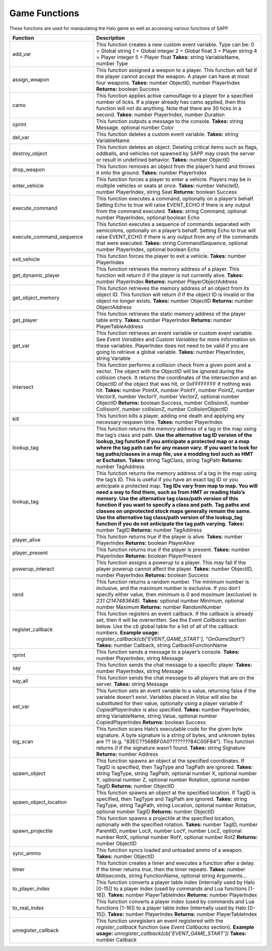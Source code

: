 Game Functions
--------------

These functions are used for manipulating the Halo game as well as accessing various functions of SAPP.

.. list-table::
   :widths: 15 30
   :header-rows: 1


   * - Function
     - Description

   * - add_var
     - This function creates a new custom event variable.
       Type can be:  0 = Global string  1 = Global integer  2 = Global float  3 = Player string  4 = Player integer  5 = Player float  **Takes:** string
       VariableName, number Type

   * - assign_weapon
     - This function assigned a weapon to a player.
       This function will fail if the player cannot accept the weapon.
       A player can have at most four weapons.
       **Takes:** number ObjectID, number PlayerIndex  **Returns:** boolean Success

   * - camo
     - This function applies active camouflage to a player for a specified number of ticks.
       If a player already has camo applied, then this function will not do anything.
       Note that there are 30 ticks in a second.
       **Takes:** number PlayerIndex, number Duration

   * - cprint
     - This function outputs a message to the console.
       **Takes:** string Message.
       optional number Color

   * - del_var
     - This function deletes a custom event variable.
       **Takes:** string VariableName

   * - destroy_object
     - This function deletes an object.
       Deleting critical items such as flags, oddballs, and vehicles not spawned by SAPP may crash the server or result in undefined behavior.
       **Takes:** number ObjectID

   * - drop_weapon
     - This function removes an object from the player’s hand and throws it onto the ground.
       **Takes:** number PlayerIndex

   * - enter_vehicle
     - This function forces a player to enter a vehicle.
       Players may be in multiple vehicles or seats at once.
       **Takes:** number VehicleID, number PlayerIndex, string Seat  **Returns:** boolean Success

   * - execute_command
     - This function executes a command, optionally on a player’s behalf.
       Setting Echo to true will raise EVENT_ECHO if there is any output from the command executed.
       **Takes:** string Command, optional number PlayerIndex, optional boolean Echo

   * - execute_command_sequence
     - This function executes a sequence of commands separated with semicolons, optionally on a player’s behalf.
       Setting Echo to true will raise EVENT_ECHO if there is any output from any of the commands that were executed.
       **Takes:** string CommandSequence, optional number PlayerIndex, optional boolean Echo

   * - exit_vehicle
     - This function forces the player to exit a vehicle.
       **Takes:** number PlayerIndex

   * - get_dynamic_player
     - This function retrieves the memory address of a player.
       This function will return *0* if the player is not currently alive.
       **Takes:** number PlayerIndex  **Returns:** number PlayerObjectAddress

   * - get_object_memory
     - This function retrieves the memory address of an object from its object ID.
       This function will return *0* if the object ID is invalid or the object no longer exists.
       **Takes:** number ObjectID  **Returns:** number ObjectAddress

   * - get_player
     - This function retrieves the static memory address of the player table entry.
       **Takes:** number PlayerIndex  **Returns:** number PlayerTableAddress

   * - get_var
     - This function retrieves an event variable or custom event variable.
       See *Event Variables* and *Custom Variables* for more information on these variables.
       PlayerIndex does not need to be valid if you are going to retrieve a global variable.
       **Takes:** number PlayerIndex, string Variable

   * - intersect
     - This function performs a collision check from a given point and a vector.
       The object with the *ObjectID* will be ignored during the collision check.
       It returns the coordinates of the intersection and an ObjectID of the object that was hit, or 0xFFFFFFFF if nothing was hit.
       **Takes:** number PointX, number PointY, number PointZ, number VectorX, number VectorY, number VectorZ, optional number ObjectID  **Returns:** boolean
       Success, number CollisionX, number CollisionY, number collisionZ, number CollisionObjectID

   * - kill
     - This function kills a player, adding one death and applying any necessary respawn time.
       **Takes:** number PlayerIndex

   * - lookup_tag
     - This function returns the memory address of a tag in the map using the tag’s class and path.
       **Use the alternative tag ID version of the lookup_tag function if you anticipate a protected map or a map where the tag path can for any reason
       vary.**  **If you want to look for tag paths/classes in a map file, use a modding tool such as HMT or Eschaton.**  **Takes:** string TagClass, string
       TagPath  **Returns:** number TagAddress

   * - lookup_tag
     - This function returns the memory address of a tag in the map using the tag’s ID.
       This is useful if you have an exact tag ID or you anticipate a protected map.
       **Tag IDs vary from map to map.
       You will need a way to find them, such as from HMT or reading Halo’s memory.
       Use the alternative tag class/path version of this function if you want to specify a class and path.**  **Tag paths and classes on unprotected stock
       maps generally remain the same.
       Use the alternative tag class/path version of the lookup_tag function if you do not anticipate the tag path varying.**  **Takes:** number TagID
       **Returns:** number TagAddress

   * - player_alive
     - This function returns *true* if the player is alive.
       **Takes:** number PlayerIndex  **Returns:** boolean PlayerAlive

   * - player_present
     - This function returns *true* if the player is present.
       **Takes:** number PlayerIndex  **Returns:** boolean PlayerPresent

   * - powerup_interact
     - This function assigns a powerup to a player.
       This may fail if the player powerup cannot affect the player.
       **Takes:** number ObjectID, number PlayerIndex  **Returns:** boolean Success

   * - rand
     - This function returns a random number.
       The minimum number is inclusive, and the maximum number is exclusive.
       If you don’t specify either value, then *minimum* is *0* and *maximum* (exclusive) is *2\ 31 (2147483648)*.
       **Takes:** optional number Minimum, optional number Maximum  **Returns:** number RandomNumber

   * - register_callback
     - This function registers an event callback.
       If the callback is already set, then it will be overwritten.
       See the *Event Callbacks* section below.
       Use the *cb* global table for a list of all of the callback numbers.
       **Example usage:** *register_callback(cb['EVENT_GAME_START'], "OnGameStart")*  **Takes:** number Callback, string CallbackFunctionName

   * - rprint
     - This function sends a message to a player’s console.
       **Takes:** number PlayerIndex, string Message

   * - say
     - This function sends the chat message to a specific player.
       **Takes:** number PlayerIndex, string Message

   * - say_all
     - This function sends the chat message to all players that are on the server.
       **Takes:** string Message

   * - set_var
     - This function sets an event variable to a value, returning false if the variable doesn’t exist.
       Variables placed in *Value* will also be substituted for their value, optionally using a player variable if *CopiedPlayerIndex* is also specified.
       **Takes:** number PlayerIndex, string VariableName, string Value, optional number CopiedPlayerIndex  **Returns:** boolean Success

   * - sig_scan
     - This function scans Halo’s executable code for the given byte signature.
       A byte signature is a string of bytes, and unknown bytes are ?? (e.g. "83EC??568BF0A0????????84C00F84").
       This function returns *0* if the signature wasn’t found.
       **Takes:** string Signature  **Returns:** number Address

   * - spawn_object
     - This function spawns an object at the specified coordinates.
       If TagID is specified, then TagType and TagPath are ignored.
       **Takes:** string TagType, string TagPath, optional number X, optional number Y, optional number Z, optional number Rotation, optional number TagID
       **Returns:** number ObjectID

   * - spawn_object_location
     - This function spawns an object at the specified location.
       If TagID is specified, then TagType and TagPath are ignored.
       **Takes:** string TagType, string TagPath, string Location, optional number Rotation, optional number TagID  **Returns:** number ObjectID

   * - spawn_projectile
     - This function spawns a projectile at the specified location, optionally with the specified rotation.
       **Takes:** number TagID, number ParentID, number LocX, number LocY, number LocZ, optional number RotX, optional number RotY, optional number RotZ
       **Returns:** number ObjectID

   * - sync_ammo
     - This function syncs loaded and unloaded ammo of a weapon.
       **Takes:** number ObjectID

   * - timer
     - This function creates a timer and executes a function after a delay.
       If the timer returns *true*, then the timer repeats.
       **Takes:** number Milliseconds, string FunctionName, optional string Arguments...

   * - to_player_index
     - This function converts a player table index (internally used by Halo [0-15]) to a player index (used by commands and Lua functions [1-16]).
       **Takes:** number PlayerTableIndex  **Returns:** number PlayerIndex

   * - to_real_index
     - This function converts a player index (used by commands and Lua functions [1-16]) to a player table index (internally used by Halo [0-15]).
       **Takes:** number PlayerIndex  **Returns:** number PlayerTableIndex

   * - unregister_callback
     - This function unregisters an event registered with the *register_callback* function (see *Event Callbacks* section).
       **Example usage:** *unregister_callback(cb['EVENT_GAME_START'])*  **Takes:** number Callback